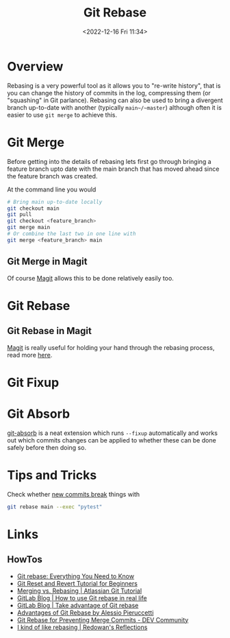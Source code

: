 :PROPERTIES:
:ID:       57ba7f41-cf41-493c-bbf4-9d1e05a0602d
:mtime:    20240625153309 20231209102351 20230729071312 20230509150839 20230314223425 20230103103310 20221226212438
:ctime:    20221226212438
:END:
#+TITLE: Git Rebase
#+DATE: <2022-12-16 Fri 11:34>
#+FILETAGS: :git:rebase:

* Overview

Rebasing is a very powerful tool as it allows you to "re-write history", that is you can change the history of commits
in the log, compressing them (or "squashing" in Git parlance). Rebasing can also be used to bring a divergent branch
up-to-date with another (typically ~main~/~master~) although often it is easier to use ~git merge~ to achieve this.

* Git Merge

Before getting into the details of rebasing lets first go through bringing a feature branch upto date with the main
branch that has moved ahead since the feature branch was created.

At the command line you would

#+begin_src bash
  # Bring main up-to-date locally
  git checkout main
  git pull
  git checkout <feature_branch>
  git merge main
  # Or combine the last two in one line with
  git merge <feature_branch> main
#+end_src

** Git Merge in Magit

Of course [[id:220d7ba9-d30e-4149-a25b-03796e098b0d][Magit]] allows this to be done relatively easily too.
* Git Rebase

** Git Rebase in Magit

[[id:220d7ba9-d30e-4149-a25b-03796e098b0d][Magit]] is really useful for holding your hand through the rebasing process, read more [[id:1f4a3e9c-900d-4f73-b2e0-ac4e8c4037e9][here]].

* Git Fixup

* Git Absorb

[[https://github.com/tummychow/git-absorb][git-absorb]] is a neat extension which runs ~--fixup~ automatically and works out which commits changes can be applied to
whether these can be done safely before then doing so.

* Tips and Tricks

Check whether [[https://mastodon.social/@develwithoutacause@techhub.social/110795786393840800][new commits break]] things with

#+begin_src bash
git rebase main --exec "pytest"
#+end_src
* Links

** HowTos

+ [[https://www.howtogeek.com/849210/git-rebase/][Git rebase: Everything You Need to Know]]
+ [[https://www.scmgalaxy.com/tutorials/git-commands-tutorials-and-example-git-reset-git-revert/][Git Reset and Revert Tutorial for Beginners]]
+ [[https://www.atlassian.com/git/tutorials/merging-vs-rebasing][Merging vs. Rebasing | Atlassian Git Tutorial]]
+ [[https://about.gitlab.com/blog/2022/11/08/rebase-in-real-life/][GitLab Blog | How to use Git rebase in real life]]
+ [[https://about.gitlab.com/blog/2022/10/06/take-advantage-of-git-rebase/][GitLab Blog | Take advantage of Git rebase]]
+ [[https://itnext.io/advantages-of-git-rebase-af3b5f5448c6][Advantages of Git Rebase by Alessio Pieruccetti]]
+ [[https://dev.to/jenc/git-rebase-for-preventing-merge-commits-2len][Git Rebase for Preventing Merge Commits - DEV Community]]
+ [[https://rednafi.com/misc/on_rebasing/][I kind of like rebasing | Redowan's Reflections]]
